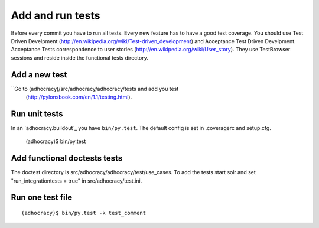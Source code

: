 Add and run tests
===================

Before every commit you have to run all tests. Every new feature
has to have a good test coverage. You should use Test Driven Develpment
(http://en.wikipedia.org/wiki/Test-driven_development) and Acceptance Test
Driven Develpment. Acceptance Tests correspondence to user stories
(http://en.wikipedia.org/wiki/User_story). They use TestBrowser
sessions and reside inside the functional tests directory.


Add a new test
--------------

``Go to (adhocracy)/src/adhocracy/adhocracy/tests and add you test
  (http://pylonsbook.com/en/1.1/testing.html).


Run unit tests
---------------

In an `adhocracy.buildout`_ you have ``bin/py.test``. The default config is
set in .coveragerc and setup.cfg.

  (adhocracy)$ bin/py.test


Add functional doctests tests
---------------------------------

The doctest directory is src/adhocracy/adhocracy/test/use_cases.
To add the tests start solr and set "run_integrationtests = true" in src/adhocracy/test.ini.


Run one test file
------------------

::

  (adhocracy)$ bin/py.test -k test_comment
